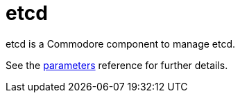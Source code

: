 = etcd

etcd is a Commodore component to manage etcd.

See the xref:references/parameters.adoc[parameters] reference for further details.
